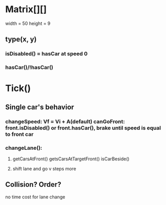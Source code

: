 * Matrix[][]
width = 50
height = 9

** type(x, y)
*** isDisabled() = hasCar at speed 0
*** hasCar()/!hasCar()


* Tick()
** Single car's behavior
*** changeSpeed: Vf = Vi + A(default) canGoFront: front.isDisabled() or front.hasCar(), brake until speed is equal to front car
*** changeLane():
**** getCarsAtFront() getsCarsAtTargetFront() isCarBeside() 
**** shift lane and go v steps more

** Collision? Order?
no time cost for lane change



